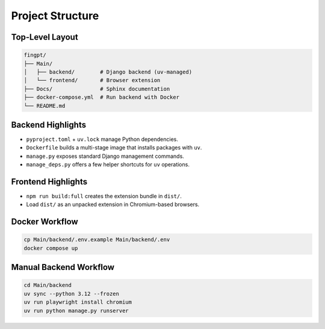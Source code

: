 Project Structure
=================

Top-Level Layout
----------------

.. code-block:: text

   fingpt/
   ├── Main/
   │   ├── backend/        # Django backend (uv-managed)
   │   └── frontend/       # Browser extension
   ├── Docs/               # Sphinx documentation
   ├── docker-compose.yml  # Run backend with Docker
   └── README.md

Backend Highlights
------------------

* ``pyproject.toml`` + ``uv.lock`` manage Python dependencies.
* ``Dockerfile`` builds a multi-stage image that installs packages with ``uv``.
* ``manage.py`` exposes standard Django management commands.
* ``manage_deps.py`` offers a few helper shortcuts for ``uv`` operations.

Frontend Highlights
-------------------

* ``npm run build:full`` creates the extension bundle in ``dist/``.
* Load ``dist/`` as an unpacked extension in Chromium-based browsers.

Docker Workflow
---------------

.. code-block:: bash

   cp Main/backend/.env.example Main/backend/.env
   docker compose up

Manual Backend Workflow
-----------------------

.. code-block:: bash

   cd Main/backend
   uv sync --python 3.12 --frozen
   uv run playwright install chromium
   uv run python manage.py runserver
